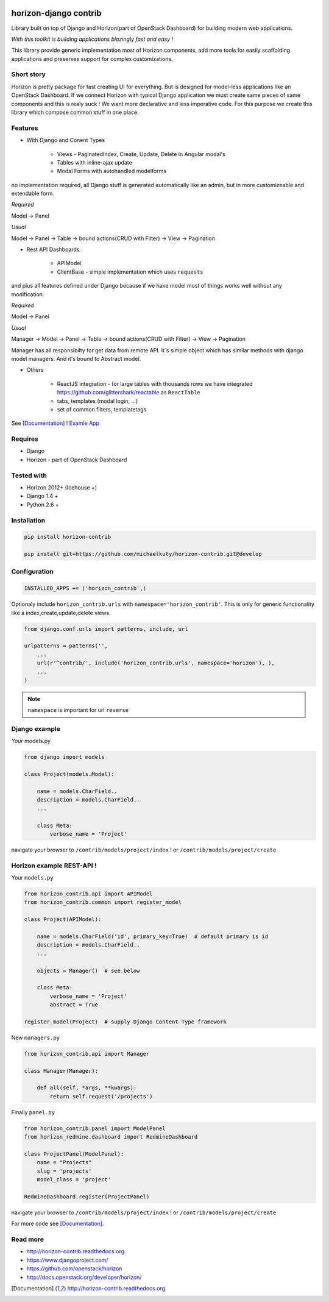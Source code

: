 
|PypiVersion| |License badge| |Doc badge| |Pypi|

======================
horizon-django contrib
======================

Library built on top of Django and Horizon(part of OpenStack Dashboard) for building modern web applications.

*With this toolkit is building applications blazingly fast and easy !*

This library provide generic implementation most of Horizon components, add more tools for easily scaffolding applications and preserves support for complex customizations.

Short story
-----------

Horizon is pretty package for fast creating UI for everything. But is designed for model-less applications like an OpenStack Dashboard.
If we connect Horizon with typical Django application we must create same pieces of same components and this is realy suck !
We want more declarative and less imperative code. For this purpose we create this library which compose common stuff in one place.

Features
--------

- With Django and Conent Types

    - Views - PaginatedIndex, Create, Update, Delete in Angular modal's
    - Tables with inline-ajax update
    - Modal Forms with autohandled modelforms

no implementation required, all Django stuff is generated automatically like an admin, but in more customizeable and extendable form.

*Required*

Model -> Panel

*Usual*

Model -> Panel -> Table -> bound actions(CRUD with Filter) -> View -> Pagination

- Rest API Dashboards

    - APIModel
    - ClientBase - simple implementation which uses ``requests``

and plus all features defined under Django because if we have model most of things works well without any modification.

*Required*

Model -> Panel

*Usual*

Manager -> Model -> Panel -> Table -> bound actions(CRUD with Filter) -> View -> Pagination

Manager has all responsibilty for get data from remote API. It`s simple object which has similar methods with django model managers. And it's bound to Abstract model.

- Others

    - ReactJS integration - for large tables with thousands rows we have integrated https://github.com/glittershark/reactable as ``ReactTable``
    - tabs, templates (modal login, ...)
    - set of common filters, templatetags

See [Documentation]_ !
`Examle App <https://github.com/michaelkuty/horizon-sensu-panel>`_

Requires
--------

* Django
* Horizon - part of OpenStack Dashboard

Tested with
-----------

* Horizon 2012+ (Icehouse +)
* Django 1.4 +
* Python 2.6 +

Installation
------------

.. code-block:: bash

    pip install horizon-contrib

    pip install git+https://github.com/michaelkuty/horizon-contrib.git@develop

Configuration
-------------

.. code-block:: python

    INSTALLED_APPS += ('horizon_contrib',)

Optionaly include ``horizon_contrib.urls`` with ``namespace='horizon_contrib'``. This is only for generic functionality like a index,create,update,delete views.

.. code-block:: python

    from django.conf.urls import patterns, include, url

    urlpatterns = patterns('',
        ...
        url(r'^contrib/', include('horizon_contrib.urls', namespace='horizon'), ),
        ...
    )

.. note::

    ``namespace`` is important for url ``reverse``

Django example
--------------

*Your* models.py

.. code-block:: python

    from django import models

    class Project(models.Model):

        name = models.CharField..
        description = models.CharField..
        ...

        class Meta:
            verbose_name = 'Project'

navigate your browser to ``/contrib/models/project/index`` !
or ``/contrib/models/project/create``

Horizon example REST-API !
--------------------------

Your ``models.py``

.. code-block:: python

    from horizon_contrib.api import APIModel
    from horizon_contrib.common import register_model

    class Project(APIModel):

        name = models.CharField('id', primary_key=True)  # default primary is id
        description = models.CharField..
        ...

        objects = Manager()  # see below

        class Meta:
            verbose_name = 'Project'
            abstract = True

    register_model(Project)  # supply Django Content Type framework

New ``managers.py``

.. code-block:: python

    from horizon_contrib.api import Manager

    class Manager(Manager):

        def all(self, *args, **kwargs):
            return self.request('/projects')

Finally ``panel.py``

.. code-block:: python

    from horizon_contrib.panel import ModelPanel
    from horizon_redmine.dashboard import RedmineDashboard

    class ProjectPanel(ModelPanel):
        name = "Projects"
        slug = 'projects'
        model_class = 'project'

    RedmineDashboard.register(ProjectPanel)

navigate your browser to ``/contrib/models/project/index`` ! or ``/contrib/models/project/create``

For more code see [Documentation]_.

Read more
---------

* http://horizon-contrib.readthedocs.org
* https://www.djangoproject.com/
* https://github.com/openstack/horizon
* http://docs.openstack.org/developer/horizon/

.. |License badge| image:: http://img.shields.io/badge/license-Apache%202.0-green.svg?style=flat
.. |Doc badge| image:: https://readthedocs.org/projects/horizon-contrib/badge/?version=stable
.. |Pypi| image:: https://pypip.in/d/horizon-contrib/badge.svg?style=flat
.. |PypiVersion| image:: https://pypip.in/version/horizon-contrib/badge.svg?style=flat
.. [Documentation] http://horizon-contrib.readthedocs.org
